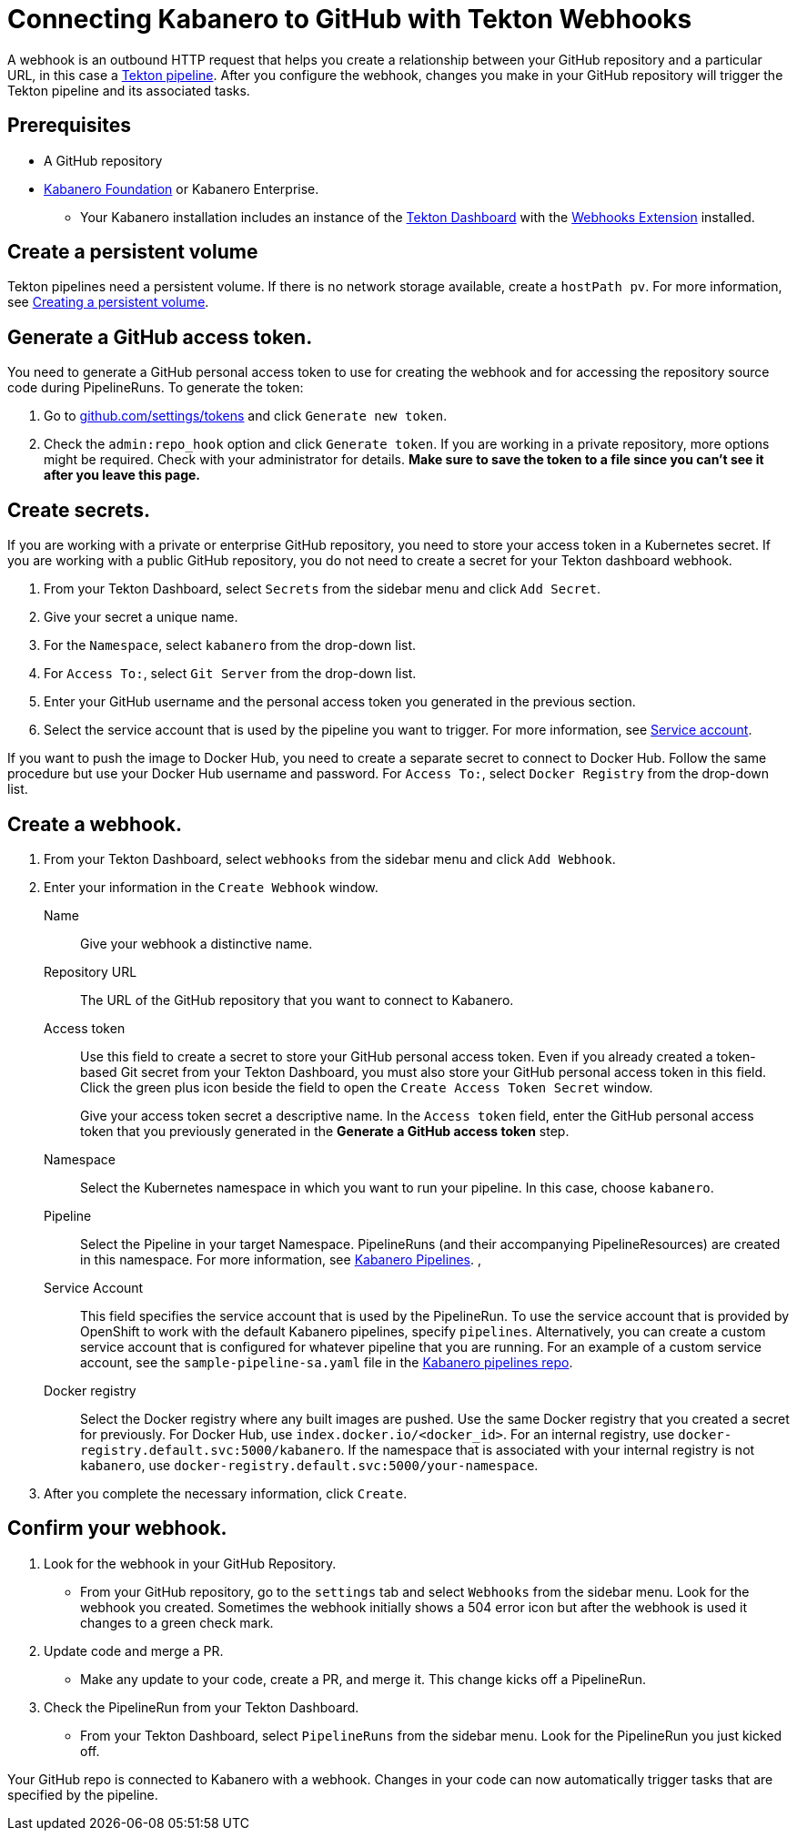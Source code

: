:page-layout: doc
:page-doc-category: Configuration
:page-title: Connecting Kabanero to GitHub with Tekton Webhooks
:sectanchors:
= Connecting Kabanero to GitHub with Tekton Webhooks

A webhook is an outbound HTTP request that helps you create a relationship between your GitHub repository and a particular URL, in this case a https://github.com/kabanero-io/kabanero-pipelines/tree/Readme-updates#kabanero-pipelines[Tekton pipeline, window="_blank"]. After you configure the webhook, changes you make in your GitHub repository will trigger the Tekton pipeline and its associated tasks.

== Prerequisites

* A GitHub repository
* https://github.com/kabanero-io/kabanero-foundation/tree/master/scripts[Kabanero Foundation, window="_blank"] or Kabanero Enterprise.
** Your Kabanero installation includes an instance of  the https://github.com/tektoncd/dashboard#installing-the-latest-release[Tekton Dashboard, window="_blank"] with the https://github.com/tektoncd/experimental/blob/master/webhooks-extension/docs/InstallReleaseBuild.md[Webhooks Extension, window="_blank"] installed.

== Create a persistent volume
Tekton pipelines need a persistent volume. If there is no network storage available, create a `hostPath pv`. For more information, see https://github.com/kabanero-io/kabanero-pipelines/tree/Readme-updates#create-a-persistent-volume[Creating a persistent volume, window="_blank"].

== Generate a GitHub access token.
You need to generate a GitHub personal access token to use for creating the webhook and for accessing the repository source code during PipelineRuns. To generate the token:

. Go to https://github.com/settings/tokens[github.com/settings/tokens, window="_blank"] and click `Generate new token`.
. Check the `admin:repo_hook` option and click `Generate token`. If you are working in a private repository, more options might be required. Check with your administrator for details. *Make sure to save the token to a file since you can't see it after you leave this page.*

== Create secrets.
If you are working with a private or enterprise GitHub repository, you need to store your access token in a Kubernetes secret. If you are working with a public GitHub repository, you do not need to create a secret for your Tekton dashboard webhook.

. From your Tekton Dashboard, select `Secrets` from the sidebar menu and click `Add Secret`.
. Give your secret a unique name.
. For the `Namespace`, select `kabanero` from the drop-down list.
. For `Access To:`, select `Git Server` from the drop-down list.
. Enter your GitHub username and the personal access token you generated in the previous section.
. Select the service account that is used by the pipeline you want to trigger. For more information, see <<#serviceaccount, Service account>>.

If you want to push the image to Docker Hub, you need to create a separate secret to connect to Docker Hub. Follow the same procedure but use your Docker Hub username and password. For `Access To:`, select `Docker Registry` from the drop-down list.

== Create a webhook.
. From your Tekton Dashboard, select `webhooks` from the sidebar menu and click `Add Webhook`.
. Enter your information in the `Create Webhook` window.
+
Name::
Give your webhook a distinctive name.

Repository URL::
The URL of the GitHub repository that you want to connect to Kabanero.

Access token::
Use this field to create a secret to store your GitHub personal access token. Even if you already created a token-based Git secret from your Tekton Dashboard, you must also store your GitHub personal access token in this field. Click the green plus icon beside the field to open the `Create Access Token Secret` window.
+
Give your access token secret a descriptive name. In the `Access token` field, enter the GitHub personal access token that you previously generated in the *Generate a GitHub access token* step.

Namespace::
Select the Kubernetes namespace in which you want to run your pipeline. In this case, choose `kabanero`.

Pipeline::
Select the Pipeline in your target Namespace. PipelineRuns (and their accompanying PipelineResources) are created in this namespace. For more information, see https://github.com/kabanero-io/kabanero-pipelines/tree/Readme-updates#kabanero-pipelines[Kabanero Pipelines, window="_blank"].
,
[#serviceaccount]
Service Account::
This field specifies the service account that is used by the PipelineRun. To use the service account that is provided by OpenShift to work with the default Kabanero pipelines, specify `pipelines`. Alternatively, you can create a custom service account that is configured for whatever pipeline that you are running. For an example of a custom service account, see the `sample-pipeline-sa.yaml` file in the link:https://github.com/kabanero-io/kabanero-pipelines/tree/master/pipelines/common[Kabanero pipelines repo].

Docker registry::
Select the Docker registry where any built images are pushed. Use the same Docker registry that you created a secret for previously. For Docker Hub, use `index.docker.io/<docker_id>`. For an internal registry, use `docker-registry.default.svc:5000/kabanero`. If the namespace that is associated with your internal registry is not `kabanero`, use  `docker-registry.default.svc:5000/your-namespace`.

. After you complete the necessary information, click `Create`.

== Confirm your webhook.

. Look for the webhook in your GitHub Repository.
* From your GitHub repository, go to the `settings` tab and select `Webhooks` from the sidebar menu. Look for the webhook you created. Sometimes the webhook initially shows a 504 error icon but after the webhook is used it changes to a green check mark.

. Update code and merge a PR.
* Make any update to your code, create a PR, and merge it. This change kicks off a PipelineRun.

. Check the PipelineRun from your Tekton Dashboard.
* From your Tekton Dashboard, select `PipelineRuns` from the sidebar menu. Look for the PipelineRun you just kicked off.

Your GitHub repo is connected to Kabanero with a webhook. Changes in your code can now automatically trigger tasks that are specified by the pipeline.
